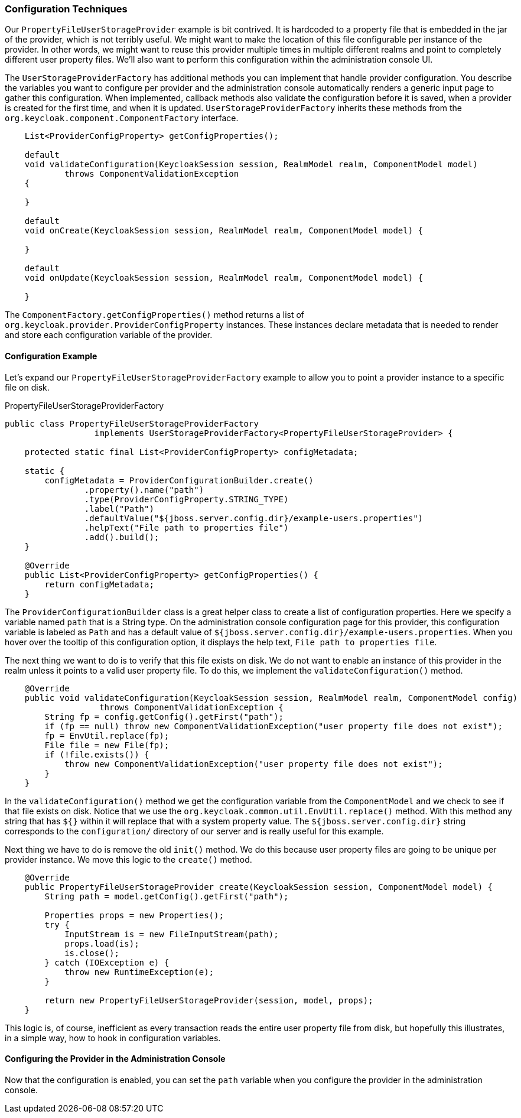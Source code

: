 
=== Configuration Techniques

Our `PropertyFileUserStorageProvider` example is bit contrived. It is hardcoded to a property file that is embedded in the jar of the provider, which is not terribly useful. We might want to make the location of this file configurable per instance of the provider. In other words, we might want to reuse this provider multiple times in multiple different realms and point to completely different user property files. We'll also want to perform this configuration within the administration console UI.

The `UserStorageProviderFactory` has additional methods you can implement that handle provider configuration. You describe the variables you want to configure per provider and the administration console automatically renders a generic input page to gather this configuration. When implemented, callback methods also validate the configuration before it is saved, when a provider is created for the first time, and when it is updated. `UserStorageProviderFactory` inherits these methods from the `org.keycloak.component.ComponentFactory` interface.

[source,java]
----
    List<ProviderConfigProperty> getConfigProperties();

    default
    void validateConfiguration(KeycloakSession session, RealmModel realm, ComponentModel model)
            throws ComponentValidationException
    {

    }

    default
    void onCreate(KeycloakSession session, RealmModel realm, ComponentModel model) {

    }

    default
    void onUpdate(KeycloakSession session, RealmModel realm, ComponentModel model) {

    }
----

The `ComponentFactory.getConfigProperties()` method returns a list of `org.keycloak.provider.ProviderConfigProperty` instances. These instances declare metadata that is needed to render and store each configuration variable of the provider.

==== Configuration Example

Let's expand our `PropertyFileUserStorageProviderFactory` example to allow you to point a provider instance to a specific file on disk.

.PropertyFileUserStorageProviderFactory
[source,java]
----
public class PropertyFileUserStorageProviderFactory
                  implements UserStorageProviderFactory<PropertyFileUserStorageProvider> {

    protected static final List<ProviderConfigProperty> configMetadata;

    static {
        configMetadata = ProviderConfigurationBuilder.create()
                .property().name("path")
                .type(ProviderConfigProperty.STRING_TYPE)
                .label("Path")
                .defaultValue("${jboss.server.config.dir}/example-users.properties")
                .helpText("File path to properties file")
                .add().build();
    }

    @Override
    public List<ProviderConfigProperty> getConfigProperties() {
        return configMetadata;
    }
----

The `ProviderConfigurationBuilder` class is a great helper class to create a list of configuration properties. Here we specify a variable named `path` that is a String type. On the administration console configuration page for this provider, this configuration variable is labeled as `Path` and has a default value of `${jboss.server.config.dir}/example-users.properties`. When you hover over the tooltip of this configuration option, it displays the help text, `File path to properties file`.

The next thing we want to do is to verify that this file exists on disk. We do not want to enable an instance of this provider in the realm unless it points to a valid user property file. To do this, we implement the `validateConfiguration()` method.

[source,java]
----
    @Override
    public void validateConfiguration(KeycloakSession session, RealmModel realm, ComponentModel config)
                   throws ComponentValidationException {
        String fp = config.getConfig().getFirst("path");
        if (fp == null) throw new ComponentValidationException("user property file does not exist");
        fp = EnvUtil.replace(fp);
        File file = new File(fp);
        if (!file.exists()) {
            throw new ComponentValidationException("user property file does not exist");
        }
    }
----

In the `validateConfiguration()` method we get the configuration variable from the `ComponentModel` and we check to see if that file exists on disk. Notice that we use the `org.keycloak.common.util.EnvUtil.replace()` method. With this method any string that has `${}` within it will replace that with a system property value. The `${jboss.server.config.dir}` string corresponds to the `configuration/` directory of our server and is really useful for this example.

Next thing we have to do is remove the old `init()` method. We do this because user property files are going to be unique per provider instance. We move this logic to the `create()` method.

[source,java]
----
    @Override
    public PropertyFileUserStorageProvider create(KeycloakSession session, ComponentModel model) {
        String path = model.getConfig().getFirst("path");

        Properties props = new Properties();
        try {
            InputStream is = new FileInputStream(path);
            props.load(is);
            is.close();
        } catch (IOException e) {
            throw new RuntimeException(e);
        }

        return new PropertyFileUserStorageProvider(session, model, props);
    }
----

This logic is, of course, inefficient as every transaction reads the entire user property file from disk, but hopefully this illustrates, in a simple way, how to hook in configuration variables.

==== Configuring the Provider in the Administration Console

Now that the configuration is enabled, you can set the `path` variable when you configure the provider in the administration console.

ifeval::[{project_community}==true]
.Configured Provider
image:{project_images}/storage-provider-with-config.png[]
endif::[]
